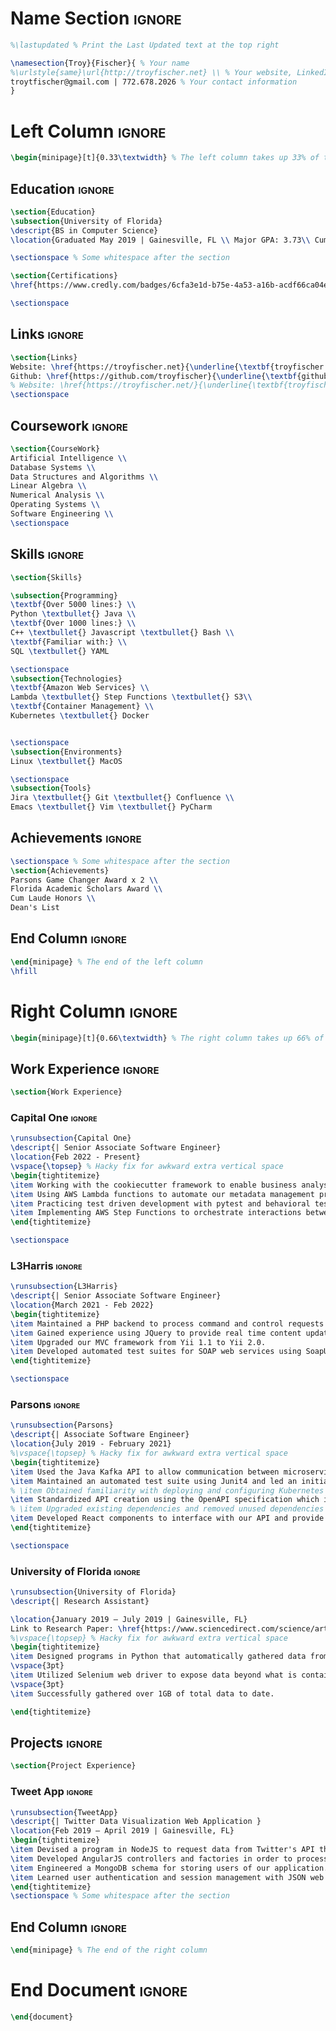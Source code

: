 #+LATEX_CLASS: deedy-resume
#+LATEX_HEADER: \usepackage{enumerate}
#+LATEX_COMPILER: xelatex
#+OPTIONS: toc:nil title:nil author:nil date:nil
#+startup: overview

#+BEGIN_SRC emacs-lisp :exports none :results none :eval always
(add-to-list 'org-latex-classes '("deedy-resume" "\\documentclass[letterpaper]{deedy-resume}"))
#+END_SRC
* Name Section :ignore:
#+begin_src latex
%\lastupdated % Print the Last Updated text at the top right

\namesection{Troy}{Fischer}{ % Your name
%\urlstyle{same}\url{http://troyfischer.net} \\ % Your website, LinkedIn profile or other web address
troytfischer@gmail.com | 772.678.2026 % Your contact information
}
#+end_src
* Left Column :ignore:
#+begin_src latex
\begin{minipage}[t]{0.33\textwidth} % The left column takes up 33% of the text width of the page
#+end_src
** Education :ignore:
#+begin_src latex
\section{Education}
\subsection{University of Florida}
\descript{BS in Computer Science}
\location{Graduated May 2019 | Gainesville, FL \\ Major GPA: 3.73\\ Cum. GPA: 3.67}

\sectionspace % Some whitespace after the section

\section{Certifications}
\href{https://www.credly.com/badges/6cfa3e1d-b75e-4a53-a16b-acdf66ca04e3/public_url}{\underline{\textbf{AWS Certified Solutions Architect}}}

\sectionspace
#+end_src
** Links :ignore:
#+begin_src latex
\section{Links}
Website: \href{https://troyfischer.net}{\underline{\textbf{troyfischer.net}}} \\
Github: \href{https://github.com/troyfischer}{\underline{\textbf{github.com/troyfischer}}} \\
% Website: \href{https://troyfischer.net/}{\underline{\textbf{troyfischer.net}}} \\
\sectionspace
#+end_src
** Coursework :ignore:
#+begin_src latex
\section{CourseWork}
Artificial Intelligence \\
Database Systems \\
Data Structures and Algorithms \\
Linear Algebra \\
Numerical Analysis \\
Operating Systems \\
Software Engineering \\
\sectionspace
#+end_src

** Skills :ignore:
#+begin_src latex
\section{Skills}

\subsection{Programming}
\textbf{Over 5000 lines:} \\
Python \textbullet{} Java \\
\textbf{Over 1000 lines:} \\
C++ \textbullet{} Javascript \textbullet{} Bash \\
\textbf{Familiar with:} \\
SQL \textbullet{} YAML

\sectionspace
\subsection{Technologies}
\textbf{Amazon Web Services} \\
Lambda \textbullet{} Step Functions \textbullet{} S3\\
\textbf{Container Management} \\
Kubernetes \textbullet{} Docker


\sectionspace
\subsection{Environments}
Linux \textbullet{} MacOS

\sectionspace
\subsection{Tools}
Jira \textbullet{} Git \textbullet{} Confluence \\
Emacs \textbullet{} Vim \textbullet{} PyCharm
#+end_src
** Achievements :ignore:
#+begin_src latex
\sectionspace % Some whitespace after the section
\section{Achievements}
Parsons Game Changer Award x 2 \\
Florida Academic Scholars Award \\
Cum Laude Honors \\
Dean's List
#+end_src
** End Column :ignore:
#+begin_src latex
\end{minipage} % The end of the left column
\hfill
#+end_src

* Right Column :ignore:
#+begin_src latex
\begin{minipage}[t]{0.66\textwidth} % The right column takes up 66% of the text width of the page
#+end_src
** Work Experience :ignore:
#+begin_src latex
\section{Work Experience}
#+end_src
*** Capital One :ignore:
#+begin_src latex
\runsubsection{Capital One}
\descript{| Senior Associate Software Engineer}
\location{Feb 2022 - Present}
\vspace{\topsep} % Hacky fix for awkward extra vertical space
\begin{tightitemize}
\item Working with the cookiecutter framework to enable business analysts to quickly generate code and make contributions to our platform.
\item Using AWS Lambda functions to automate our metadata management processes.
\item Practicing test driven development with pytest and behavioral testing with behave.
\item Implementing AWS Step Functions to orchestrate interactions between multiple components necessary to provide the client results.
\end{tightitemize}

\sectionspace
#+end_src

*** L3Harris :ignore:
#+begin_src latex
\runsubsection{L3Harris}
\descript{| Senior Associate Software Engineer}
\location{March 2021 - Feb 2022}
\begin{tightitemize}
\item Maintained a PHP backend to process command and control requests from a browser based GUI.
\item Gained experience using JQuery to provide real time content updates.
\item Upgraded our MVC framework from Yii 1.1 to Yii 2.0.
\item Developed automated test suites for SOAP web services using SoapUI.
\end{tightitemize}

\sectionspace
#+end_src
*** Parsons :ignore:
#+begin_src latex
\runsubsection{Parsons}
\descript{| Associate Software Engineer}
\location{July 2019 - February 2021}
%\vspace{\topsep} % Hacky fix for awkward extra vertical space
\begin{tightitemize}
\item Used the Java Kafka API to allow communication between microservices in an event driven architecture.
\item Maintained an automated test suite using Junit4 and led an initiative towards test driven development.
% \item Obtained familiarity with deploying and configuring Kubernetes pods.
\item Standardized API creation using the OpenAPI specification which increased adherence to an MVC architecture.
% \item Upgraded existing dependencies and removed unused dependencies from our build life cycle using Gradle, resulting in faster build times and reduced bloat.
\item Developed React components to interface with our API and provide dynamic data to the user.
\end{tightitemize}

\sectionspace
#+end_src

*** University of Florida :ignore:
#+begin_src latex
\runsubsection{University of Florida}
\descript{| Research Assistant}

\location{January 2019 – July 2019 | Gainesville, FL}
Link to Research Paper: \href{https://www.sciencedirect.com/science/article/abs/pii/S0304405X20300635}{\underline{\textbf{Investor ideology}}}
%\vspace{\topsep} % Hacky fix for awkward extra vertical space
\begin{tightitemize}
\item Designed programs in Python that automatically gathered data from various pension funds.
\vspace{3pt}
\item Utilized Selenium web driver to expose data beyond what is contained in the server's response.
\vspace{3pt}
\item Successfully gathered over 1GB of total data to date.

\end{tightitemize}
#+end_src

*** Meola Technology :noexport:
#+begin_src latex
\runsubsection{Meola Technology}
\descript{| Network Intern}

\location{May 2018 – Aug 2018 | Palm City, FL}
\begin{tightitemize}
\item Gained experience setting up and configuring network equipment including routers, switches, and wireless access points.
\item Explained technical issues and solutions to clients.
\item Diagnosed issues with computer networks at client residencies.
\item Installed and configured media hardware.
\end{tightitemize}

\sectionspace % Some whitespace after the section
#+end_src
** Course Work :noexport:
#+begin_src latex
\section{Relevant Coursework}
#+end_src
*** Software Engineering :ignore:
#+begin_src latex
\runsubsection{Software Engineering}
\descript{}
\location{Spring 2019}
\begin{tightitemize}
\item Examined the software development life cycle of the waterfall and agile methodologies.
\item Incorporated the agile software development method in building a web application using MongoDB, ExpressJS, AngularJS, and NodeJS.
\item Investigated software testing methods including unit, regression, automated and manual.
\end{tightitemize}{}

\sectionspace % Some whitespace after the section
#+end_src
*** Data Structures and Algorithms :ignore:
#+begin_src latex
\runsubsection{Data Structures and Algorithms}
\descript{}
\location{Spring 2018}
\begin{tightitemize}
\item Explored various data structures including lists, stacks, queues, trees, tables, and graphs. Gained understanding of the space and time complexities of each.
\item Analyzed sorting algorithms such as bubble, insertion, selection, merge, quick, and shell. Educated on the performance differences between them.
\item Learned to choose a data structure or algorithm based on situational appropriateness.
\end{tightitemize}{}
#+end_src
*** Artificial Intelligence :ignore:
#+begin_src latex
\runsubsection{Artificial Intelligence}
\descript{}
\location{Fall 2018}
\begin{tightitemize}
\item Explored uninformed search methods including breadth first, depth first, and uniform cost.
\item Designed uniformed search algorithms to solve Berkeley Pacman mazes.
\item Analyzed informed search methods such as best-first, greedy best-first, and A*.
\item Learned to use the minimax algorithm and further enhance it using alpha-beta pruning.
\end{tightitemize}
#+end_src
*** Database Systems :ignore:
#+begin_src latex
\runsubsection{Database Systems}
\descript{}
\location{Fall 2018}
\begin{tightitemize}
\item Designed entity relationship diagrams for mock domains.
\item Studied relational algebra, relational calculus, SQL, and the relational model.
\item Explored logical database design. Learned about functional dependencies and normal forms.
\item Gained knowledge in RDBMS functions such as transactions, database modifications, and triggers.
\end{tightitemize}
#+end_src
*** Numerical Analysis :ignore:
#+begin_src latex
\runsubsection{Numerical Analysis}
\descript{}
\location{Spring 2019}
\begin{tightitemize} % \item Explored properties of matrices and vectors. % \item Educated on methods of solving linear systems such as elimination matrices, LU decomposition, and Choleksy decomposition.
\item Studied optimization, convexity, and methods of gradient descent such as steepest descent and Newton's method.
\item Created a homegrown least squares classifier and compared accuracy to industry strength classifiers.
\end{tightitemize}
#+end_src
*** Operating Systems :ignore:
#+begin_src latex
\runsubsection{Operating Systems}
\descript{}
\location{Fall 2018}
\begin{tightitemize}
\item Learned the fundamentals of processes including process life cycle, memory layout, interrupts, and scheduling.
\item Explored the differences between threads and processes and evaluated when to choose one versus the other.
\item Gained hands-on experience modifying the Linux kernel in various projects.
\end{tightitemize}
#+end_src

** Projects :ignore:
#+begin_src latex
\section{Project Experience}
#+end_src

*** Blockchain Analysis :noexport:
#+begin_src latex
\runsubsection{Blockchain Analysis}
\descript{| Senior Capstone Project}
\location{Jan 2019 - April 2019 | Gainesville, FL}
\begin{tightitemize}
\item Designed an algorithm to detect cycles in cryptocurrency transactions.
\item Used a breadth first search to construct a two layer graph starting from an initial coin offering's main distribution wallet.
\item Applied a depth first search to start from every first sender and traverse to every possible last receiver, noting any duplicate addresses encountered in the algorithm.
\end{tightitemize}
\sectionspace
#+end_src

*** Personal Website :noexport:
#+begin_src latex
% PERSONAL WEBSITE
\runsubsection{troyfischer.net}
\descript{| Personal Website}
\location{Apr 2019 - Present}
\begin{tightitemize}
\item Constructed a website using Python's flask framework.
\item Integrated SQLAlchemy to store posts about past and present projects.
\item Designed bash scripts to synchronize local code with remote code automatically.
\item Deployed the website using Digital Ocean and handled all Nginx server configurations.
\end{tightitemize}{}
\sectionspace
#+end_src
*** Tweet App :ignore:
#+begin_src latex
\runsubsection{TweetApp}
\descript{| Twitter Data Visualization Web Application }
\location{Feb 2019 – April 2019 | Gainesville, FL}
\begin{tightitemize}
\item Devised a program in NodeJS to request data from Twitter's API that was subsequently directed back to an AngularJS controller.
\item Developed AngularJS controllers and factories in order to process both the data requests and the consequent parsing, formatting, and displaying of the data.
\item Engineered a MongoDB schema for storing users of our application.
\item Learned user authentication and session management with JSON web tokens.
\end{tightitemize}
\sectionspace % Some whitespace after the section
#+end_src
*** Dungeon Escape :noexport:
#+begin_src latex
\runsubsection{Dungeon Escape}
\descript{| 2D Platform Game}
\location{Feb 2017 - Apr 2017 | Gainesville, FL}
\begin{tightitemize}
\item Improved leadership skills as the project lead of a 2D platform based game written in C++.
\item Organized team meetings, delegated work, and ensured a high-quality final product.
\item Implemented object oriented design principles and the Simple DirectMedia Layer library to handle the graphics.
\item Created a basic physics engine and learned to incorporate animation.
\end{tightitemize}{}
\sectionspace % Some whitespace after the section
#+end_src

*** Interpreter for BC :noexport:
#+begin_src latex
\runsubsection{Interpreter for bc (programming language)}
\descript{| Project Lead}
\location{Feb 2019 – Mar 2019 | Gainesville, FL}
I was the lead developer for an interpreter of the bc programming language using Ocaml. We relied on functional and recursive design patterns for this implementation. We successfully implemented all of the basic functions of bc as well as more complex functions such as recursive function calls.
\sectionspace % Some whitespace after the section
#+end_src
** End Column :ignore:
#+begin_src latex
\end{minipage} % The end of the right column
#+end_src
* End Document :ignore:
#+begin_src latex
\end{document}
#+end_src
